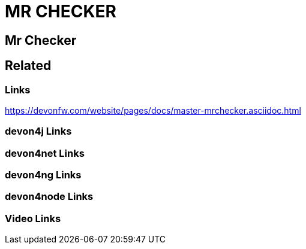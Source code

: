 = MR CHECKER

[.directory]
== Mr Checker

[.links-to-files]
== Related

[.common-links]
=== Links

https://devonfw.com/website/pages/docs/master-mrchecker.asciidoc.html

[.devon4j-links]
=== devon4j Links

[.devon4net-links]
=== devon4net Links

[.devon4ng-links]
=== devon4ng Links

[.devon4node-links]
=== devon4node Links

[.videos-links]
=== Video Links

